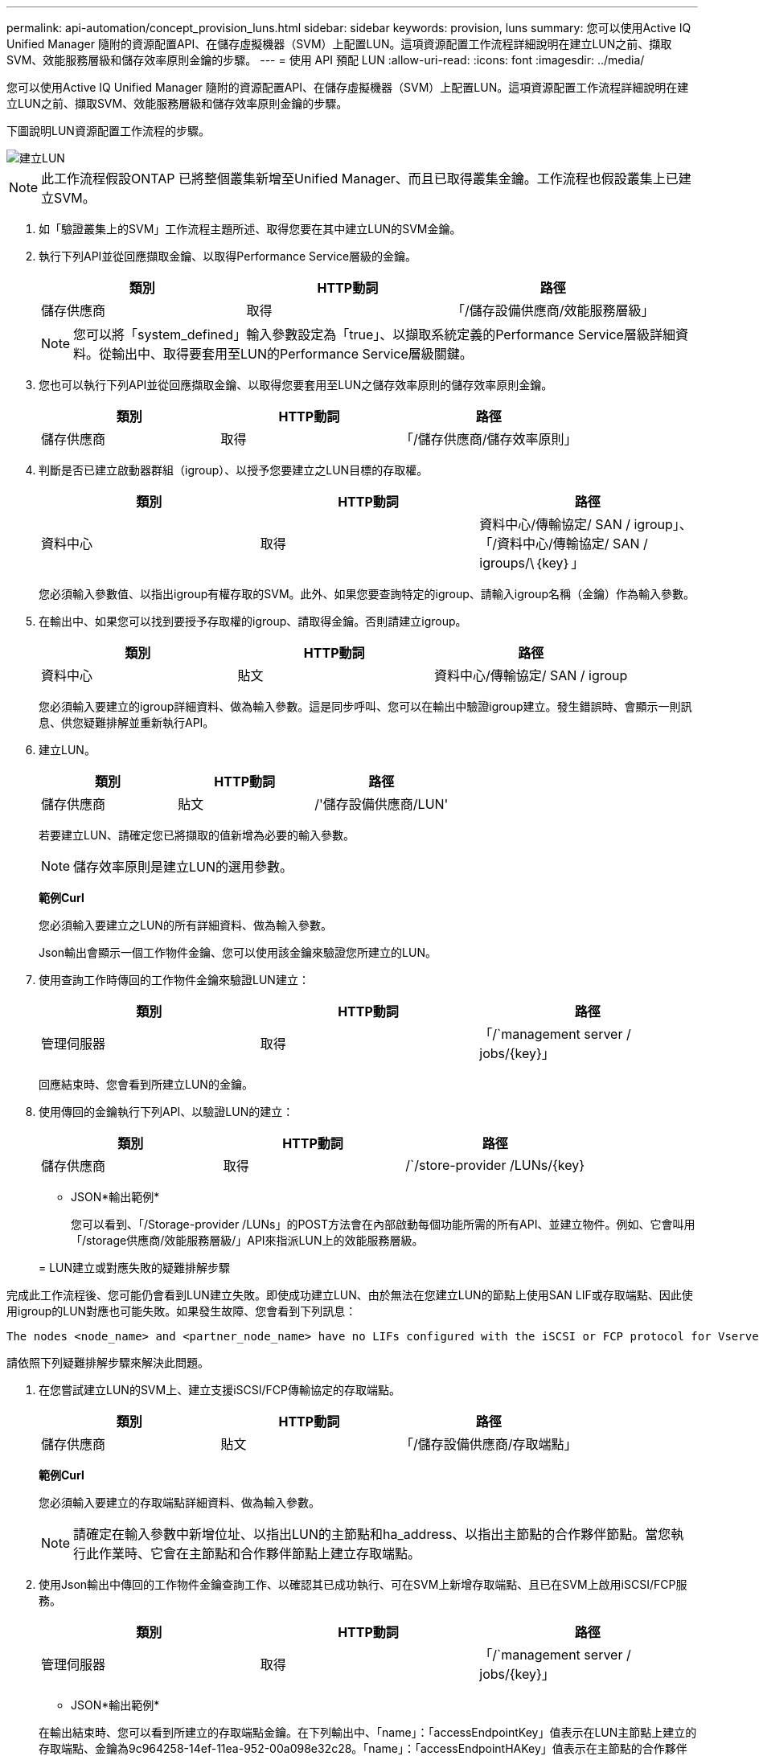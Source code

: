 ---
permalink: api-automation/concept_provision_luns.html 
sidebar: sidebar 
keywords: provision, luns 
summary: 您可以使用Active IQ Unified Manager 隨附的資源配置API、在儲存虛擬機器（SVM）上配置LUN。這項資源配置工作流程詳細說明在建立LUN之前、擷取SVM、效能服務層級和儲存效率原則金鑰的步驟。 
---
= 使用 API 預配 LUN
:allow-uri-read: 
:icons: font
:imagesdir: ../media/


[role="lead"]
您可以使用Active IQ Unified Manager 隨附的資源配置API、在儲存虛擬機器（SVM）上配置LUN。這項資源配置工作流程詳細說明在建立LUN之前、擷取SVM、效能服務層級和儲存效率原則金鑰的步驟。

下圖說明LUN資源配置工作流程的步驟。

image::../media/create_luns.gif[建立LUN]

[NOTE]
====
此工作流程假設ONTAP 已將整個叢集新增至Unified Manager、而且已取得叢集金鑰。工作流程也假設叢集上已建立SVM。

====
. 如「驗證叢集上的SVM」工作流程主題所述、取得您要在其中建立LUN的SVM金鑰。
. 執行下列API並從回應擷取金鑰、以取得Performance Service層級的金鑰。
+
[cols="3*"]
|===
| 類別 | HTTP動詞 | 路徑 


 a| 
儲存供應商
 a| 
取得
 a| 
「/儲存設備供應商/效能服務層級」

|===
+
[NOTE]
====
您可以將「system_defined」輸入參數設定為「true」、以擷取系統定義的Performance Service層級詳細資料。從輸出中、取得要套用至LUN的Performance Service層級關鍵。

====
. 您也可以執行下列API並從回應擷取金鑰、以取得您要套用至LUN之儲存效率原則的儲存效率原則金鑰。
+
[cols="3*"]
|===
| 類別 | HTTP動詞 | 路徑 


 a| 
儲存供應商
 a| 
取得
 a| 
「/儲存供應商/儲存效率原則」

|===
. 判斷是否已建立啟動器群組（igroup）、以授予您要建立之LUN目標的存取權。
+
[cols="3*"]
|===
| 類別 | HTTP動詞 | 路徑 


 a| 
資料中心
 a| 
取得
 a| 
資料中心/傳輸協定/ SAN / igroup」、「/資料中心/傳輸協定/ SAN / igroups/\｛key｝」

|===
+
您必須輸入參數值、以指出igroup有權存取的SVM。此外、如果您要查詢特定的igroup、請輸入igroup名稱（金鑰）作為輸入參數。

. 在輸出中、如果您可以找到要授予存取權的igroup、請取得金鑰。否則請建立igroup。
+
[cols="3*"]
|===
| 類別 | HTTP動詞 | 路徑 


 a| 
資料中心
 a| 
貼文
 a| 
資料中心/傳輸協定/ SAN / igroup

|===
+
您必須輸入要建立的igroup詳細資料、做為輸入參數。這是同步呼叫、您可以在輸出中驗證igroup建立。發生錯誤時、會顯示一則訊息、供您疑難排解並重新執行API。

. 建立LUN。
+
[cols="3*"]
|===
| 類別 | HTTP動詞 | 路徑 


 a| 
儲存供應商
 a| 
貼文
 a| 
/'儲存設備供應商/LUN'

|===
+
若要建立LUN、請確定您已將擷取的值新增為必要的輸入參數。

+
[NOTE]
====
儲存效率原則是建立LUN的選用參數。

====
+
*範例Curl*

+
您必須輸入要建立之LUN的所有詳細資料、做為輸入參數。

+
Json輸出會顯示一個工作物件金鑰、您可以使用該金鑰來驗證您所建立的LUN。

. 使用查詢工作時傳回的工作物件金鑰來驗證LUN建立：
+
[cols="3*"]
|===
| 類別 | HTTP動詞 | 路徑 


 a| 
管理伺服器
 a| 
取得
 a| 
「/`management server / jobs/\{key}」

|===
+
回應結束時、您會看到所建立LUN的金鑰。

. 使用傳回的金鑰執行下列API、以驗證LUN的建立：
+
[cols="3*"]
|===
| 類別 | HTTP動詞 | 路徑 


 a| 
儲存供應商
 a| 
取得
 a| 
/`/store-provider /LUNs/\{key}

|===
+
* JSON*輸出範例*

+
您可以看到、「/Storage-provider /LUNs」的POST方法會在內部啟動每個功能所需的所有API、並建立物件。例如、它會叫用「/storage供應商/效能服務層級/」API來指派LUN上的效能服務層級。

+
= LUN建立或對應失敗的疑難排解步驟



完成此工作流程後、您可能仍會看到LUN建立失敗。即使成功建立LUN、由於無法在您建立LUN的節點上使用SAN LIF或存取端點、因此使用igroup的LUN對應也可能失敗。如果發生故障、您會看到下列訊息：

[listing]
----
The nodes <node_name> and <partner_node_name> have no LIFs configured with the iSCSI or FCP protocol for Vserver <server_name>. Use the access-endpoints API to create a LIF for the LUN.
----
請依照下列疑難排解步驟來解決此問題。

. 在您嘗試建立LUN的SVM上、建立支援iSCSI/FCP傳輸協定的存取端點。
+
[cols="3*"]
|===
| 類別 | HTTP動詞 | 路徑 


 a| 
儲存供應商
 a| 
貼文
 a| 
「/儲存設備供應商/存取端點」

|===
+
*範例Curl*

+
您必須輸入要建立的存取端點詳細資料、做為輸入參數。

+
[NOTE]
====
請確定在輸入參數中新增位址、以指出LUN的主節點和ha_address、以指出主節點的合作夥伴節點。當您執行此作業時、它會在主節點和合作夥伴節點上建立存取端點。

====
. 使用Json輸出中傳回的工作物件金鑰查詢工作、以確認其已成功執行、可在SVM上新增存取端點、且已在SVM上啟用iSCSI/FCP服務。
+
[cols="3*"]
|===
| 類別 | HTTP動詞 | 路徑 


 a| 
管理伺服器
 a| 
取得
 a| 
「/`management server / jobs/\{key}」

|===
+
* JSON*輸出範例*

+
在輸出結束時、您可以看到所建立的存取端點金鑰。在下列輸出中、「name」：「accessEndpointKey」值表示在LUN主節點上建立的存取端點、金鑰為9c964258-14ef-11ea-952-00a098e32c28。「name」：「accessEndpointHAKey」值表示在主節點的合作夥伴節點上建立的存取端點、其金鑰為9d347006-14ef-11ea-8760-00a098e3215f。

. 修改LUN以更新igroup對應。如需工作流程修改的詳細資訊、請參閱「如何調整儲存工作負載」。
+
[cols="3*"]
|===
| 類別 | HTTP動詞 | 路徑 


 a| 
儲存供應商
 a| 
修補程式
 a| 
/`/store-provider /LUN/\{key}

|===
+
在輸入中、指定要用來更新LUN對應的igroup金鑰、以及LUN金鑰。

+
*範例Curl*

+
Json輸出會顯示一個工作物件金鑰、您可以使用該金鑰來驗證對應是否成功。

. 使用LUN金鑰查詢以驗證LUN對應。
+
[cols="3*"]
|===
| 類別 | HTTP動詞 | 路徑 


 a| 
儲存供應商
 a| 
取得
 a| 
/`/store-provider /LUNs/\{key}

|===
+
* JSON*輸出範例*

+
在輸出中、您可以看到LUN已成功對應至初始佈建的igroup（金鑰d19ec2fa-fec7-11e8-b23d-00a098e32c28）。


